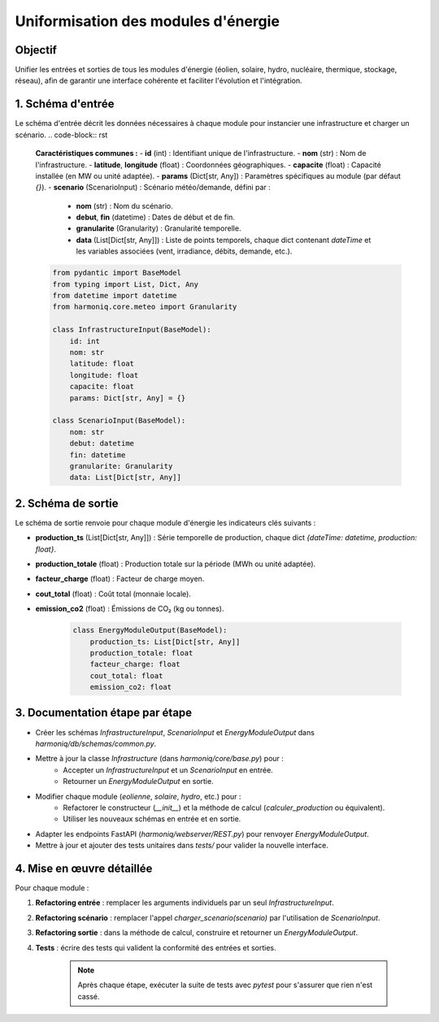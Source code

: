 

Uniformisation des modules d'énergie
====================================

Objectif
--------
Unifier les entrées et sorties de tous les modules d'énergie (éolien, solaire, hydro, nucléaire, thermique, stockage, réseau), afin de garantir une interface cohérente et faciliter l'évolution et l'intégration.

1. Schéma d'entrée
------------------
Le schéma d'entrée décrit les données nécessaires à chaque module pour instancier une infrastructure et charger un scénario.
.. code-block:: rst
    **Caractéristiques communes :**
    - **id** (int) : Identifiant unique de l'infrastructure.
    - **nom** (str) : Nom de l'infrastructure.
    - **latitude**, **longitude** (float) : Coordonnées géographiques.
    - **capacite** (float) : Capacité installée (en MW ou unité adaptée).
    - **params** (Dict[str, Any]) : Paramètres spécifiques au module (par défaut `{}`).
    - **scenario** (ScenarioInput) : Scénario météo/demande, défini par :
      - **nom** (str) : Nom du scénario.
      - **debut**, **fin** (datetime) : Dates de début et de fin.
      - **granularite** (Granularity) : Granularité temporelle.
      - **data** (List[Dict[str, Any]]) : Liste de points temporels, chaque dict contenant `dateTime` et les variables associées (vent, irradiance, débits, demande, etc.).

    .. code-block:: python

       from pydantic import BaseModel
       from typing import List, Dict, Any
       from datetime import datetime
       from harmoniq.core.meteo import Granularity

       class InfrastructureInput(BaseModel):
           id: int
           nom: str
           latitude: float
           longitude: float
           capacite: float
           params: Dict[str, Any] = {}

       class ScenarioInput(BaseModel):
           nom: str
           debut: datetime
           fin: datetime
           granularite: Granularity
           data: List[Dict[str, Any]]

2. Schéma de sortie
-------------------
Le schéma de sortie renvoie pour chaque module d'énergie les indicateurs clés suivants :

- **production_ts** (List[Dict[str, Any]]) : Série temporelle de production, chaque dict `{dateTime: datetime, production: float}`.
- **production_totale** (float) : Production totale sur la période (MWh ou unité adaptée).
- **facteur_charge** (float) : Facteur de charge moyen.
- **cout_total** (float) : Coût total (monnaie locale).
- **emission_co2** (float) : Émissions de CO₂ (kg ou tonnes).

    .. code-block:: python

       class EnergyModuleOutput(BaseModel):
           production_ts: List[Dict[str, Any]]
           production_totale: float
           facteur_charge: float
           cout_total: float
           emission_co2: float

3. Documentation étape par étape
--------------------------------
- Créer les schémas `InfrastructureInput`, `ScenarioInput` et `EnergyModuleOutput` dans `harmoniq/db/schemas/common.py`.
- Mettre à jour la classe `Infrastructure` (dans `harmoniq/core/base.py`) pour :
    - Accepter un `InfrastructureInput` et un `ScenarioInput` en entrée.
    - Retourner un `EnergyModuleOutput` en sortie.
- Modifier chaque module (`eolienne`, `solaire`, `hydro`, etc.) pour :
    - Refactorer le constructeur (`__init__`) et la méthode de calcul (`calculer_production` ou équivalent).
    - Utiliser les nouveaux schémas en entrée et en sortie.
- Adapter les endpoints FastAPI (`harmoniq/webserver/REST.py`) pour renvoyer `EnergyModuleOutput`.
- Mettre à jour et ajouter des tests unitaires dans `tests/` pour valider la nouvelle interface.

4. Mise en œuvre détaillée
--------------------------
Pour chaque module :

1. **Refactoring entrée** : remplacer les arguments individuels par un seul `InfrastructureInput`.
2. **Refactoring scénario** : remplacer l'appel `charger_scenario(scenario)` par l'utilisation de `ScenarioInput`.
3. **Refactoring sortie** : dans la méthode de calcul, construire et retourner un `EnergyModuleOutput`.
4. **Tests** : écrire des tests qui valident la conformité des entrées et sorties.

    .. note::
       Après chaque étape, exécuter la suite de tests avec `pytest` pour s'assurer que rien n'est cassé.

